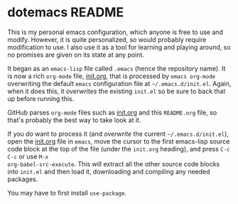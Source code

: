 * dotemacs README

This is my personal emacs configuration, which anyone is free to use
and modify.  However, it is quite personalized, so would probably
require modification to use.  I also use it as a tool for learning and
playing around, so no promises are given on its state at any point.

It began as an =emacs-lisp= file called =.emacs= (hence the repository
name).  It is now a rich =org-mode= file, [[file:init.org::*init.org][init.org]], that is processed
by =emacs org-mode= overwriting the default =emacs= configuration file
at =~/.emacs.d/init.el=.  Again, when it does this, it /overwrites/
the existing =init.el= so be sure to back that up before running this.

GitHub parses =org-mode= files such as [[file:init.org::*init.org][init.org]] and this =README.org=
file, so that's probably the best way to take look at it. 

If you /do/ want to process it (and /overwrite/ the current
=~/.emacs.d/init.el=), open the [[file:init.org::*init.org][init.org]] file in =emacs=, move the
cursor to the first emacs-lisp source code block at the top of the
file (under the =init.org= heading), and press =C-c C-c= or use =M-x
org-babel-src-execute=.  This will extract all the other source code
blocks into =init.el= and then load it, downloading and compiling any
needed packages.

You may have to first install =use-package=.
